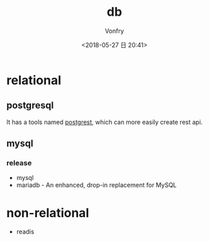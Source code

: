 #+TITLE: db
#+DATE: <2018-05-27 日 20:41>
#+AUTHOR: Vonfry

* relational

** postgresql
   It has a tools named [[https://github.com/PostgREST/postgrest][postgrest]], which can more easily create rest api.

** mysql

*** release
    - mysql
    - mariadb - An enhanced, drop-in replacement for MySQL

* non-relational
  - readis
